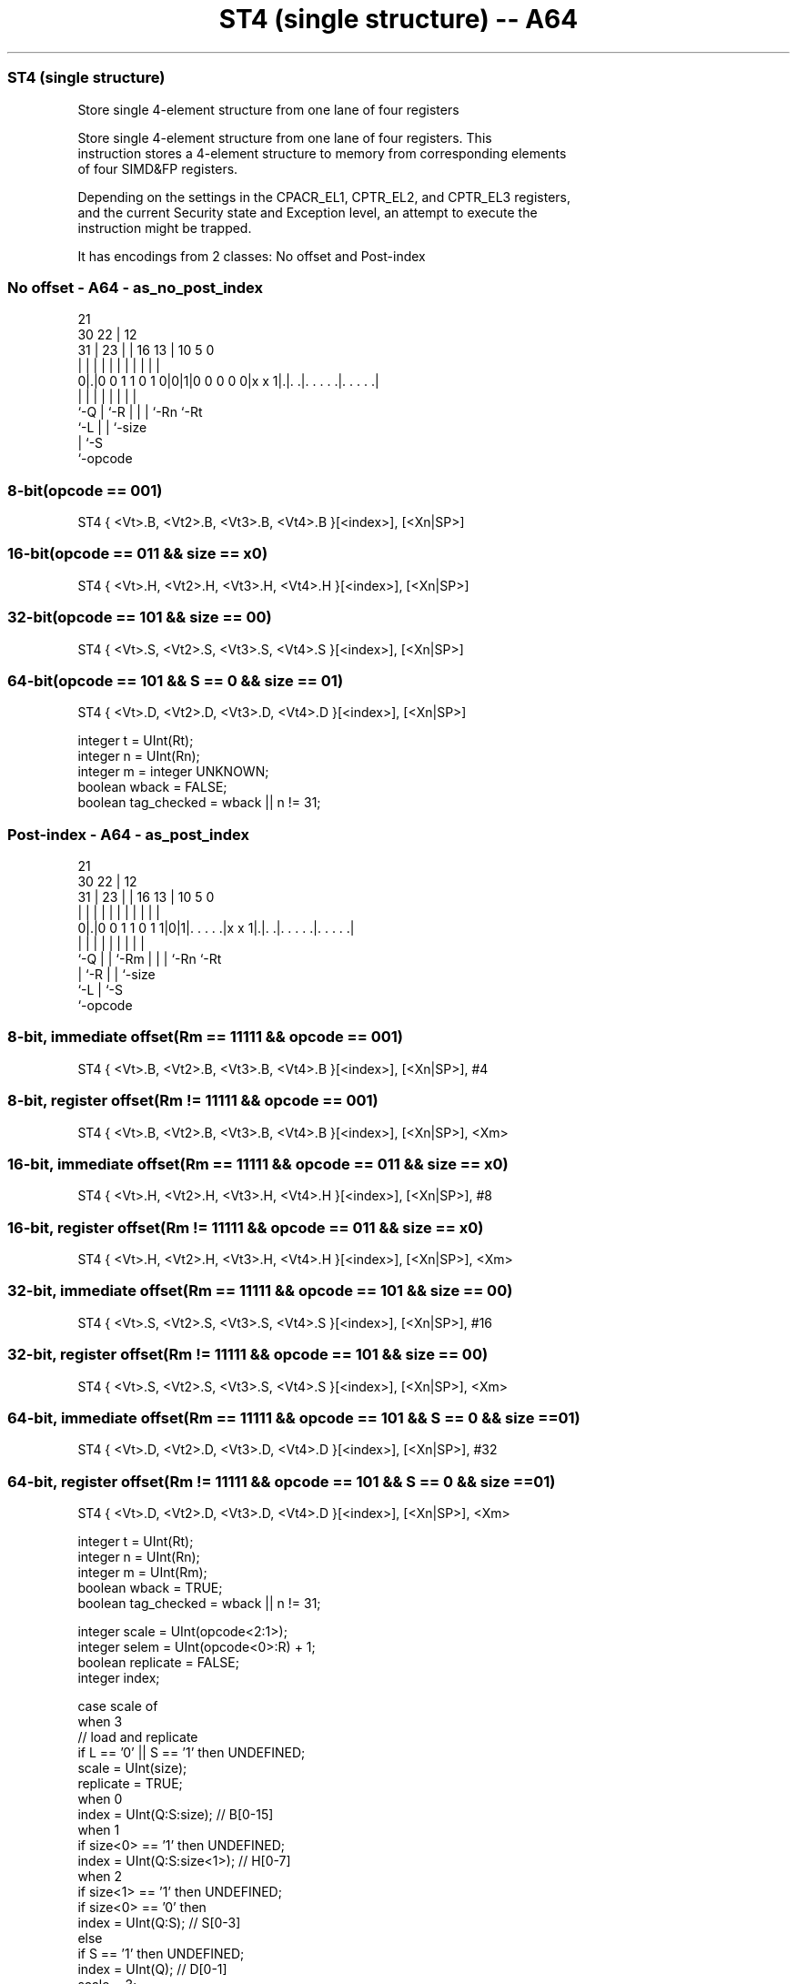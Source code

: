 .nh
.TH "ST4 (single structure) -- A64" "7" " "  "instruction" "advsimd"
.SS ST4 (single structure)
 Store single 4-element structure from one lane of four registers

 Store single 4-element structure from one lane of four registers. This
 instruction stores a 4-element structure to memory from corresponding elements
 of four SIMD&FP registers.

 Depending on the settings in the CPACR_EL1, CPTR_EL2, and CPTR_EL3 registers,
 and the current Security state and Exception level, an attempt to execute the
 instruction might be trapped.


It has encodings from 2 classes: No offset and Post-index

.SS No offset - A64 - as_no_post_index
 
                                                                   
                       21                                          
     30              22 |                12                        
   31 |            23 | |        16    13 |  10         5         0
    | |             | | |         |     | |   |         |         |
   0|.|0 0 1 1 0 1 0|0|1|0 0 0 0 0|x x 1|.|. .|. . . . .|. . . . .|
    |               | |           |     | |   |         |
    `-Q             | `-R         |     | |   `-Rn      `-Rt
                    `-L           |     | `-size
                                  |     `-S
                                  `-opcode
  
  
 
.SS 8-bit(opcode == 001)
 
 ST4  { <Vt>.B, <Vt2>.B, <Vt3>.B, <Vt4>.B }[<index>], [<Xn|SP>]
.SS 16-bit(opcode == 011 && size == x0)
 
 ST4  { <Vt>.H, <Vt2>.H, <Vt3>.H, <Vt4>.H }[<index>], [<Xn|SP>]
.SS 32-bit(opcode == 101 && size == 00)
 
 ST4  { <Vt>.S, <Vt2>.S, <Vt3>.S, <Vt4>.S }[<index>], [<Xn|SP>]
.SS 64-bit(opcode == 101 && S == 0 && size == 01)
 
 ST4  { <Vt>.D, <Vt2>.D, <Vt3>.D, <Vt4>.D }[<index>], [<Xn|SP>]
 
 integer t = UInt(Rt);
 integer n = UInt(Rn);
 integer m = integer UNKNOWN;
 boolean wback = FALSE;
 boolean tag_checked = wback || n != 31;
.SS Post-index - A64 - as_post_index
 
                                                                   
                       21                                          
     30              22 |                12                        
   31 |            23 | |        16    13 |  10         5         0
    | |             | | |         |     | |   |         |         |
   0|.|0 0 1 1 0 1 1|0|1|. . . . .|x x 1|.|. .|. . . . .|. . . . .|
    |               | | |         |     | |   |         |
    `-Q             | | `-Rm      |     | |   `-Rn      `-Rt
                    | `-R         |     | `-size
                    `-L           |     `-S
                                  `-opcode
  
  
 
.SS 8-bit, immediate offset(Rm == 11111 && opcode == 001)
 
 ST4  { <Vt>.B, <Vt2>.B, <Vt3>.B, <Vt4>.B }[<index>], [<Xn|SP>], #4
.SS 8-bit, register offset(Rm != 11111 && opcode == 001)
 
 ST4  { <Vt>.B, <Vt2>.B, <Vt3>.B, <Vt4>.B }[<index>], [<Xn|SP>], <Xm>
.SS 16-bit, immediate offset(Rm == 11111 && opcode == 011 && size == x0)
 
 ST4  { <Vt>.H, <Vt2>.H, <Vt3>.H, <Vt4>.H }[<index>], [<Xn|SP>], #8
.SS 16-bit, register offset(Rm != 11111 && opcode == 011 && size == x0)
 
 ST4  { <Vt>.H, <Vt2>.H, <Vt3>.H, <Vt4>.H }[<index>], [<Xn|SP>], <Xm>
.SS 32-bit, immediate offset(Rm == 11111 && opcode == 101 && size == 00)
 
 ST4  { <Vt>.S, <Vt2>.S, <Vt3>.S, <Vt4>.S }[<index>], [<Xn|SP>], #16
.SS 32-bit, register offset(Rm != 11111 && opcode == 101 && size == 00)
 
 ST4  { <Vt>.S, <Vt2>.S, <Vt3>.S, <Vt4>.S }[<index>], [<Xn|SP>], <Xm>
.SS 64-bit, immediate offset(Rm == 11111 && opcode == 101 && S == 0 && size == 01)
 
 ST4  { <Vt>.D, <Vt2>.D, <Vt3>.D, <Vt4>.D }[<index>], [<Xn|SP>], #32
.SS 64-bit, register offset(Rm != 11111 && opcode == 101 && S == 0 && size == 01)
 
 ST4  { <Vt>.D, <Vt2>.D, <Vt3>.D, <Vt4>.D }[<index>], [<Xn|SP>], <Xm>
 
 integer t = UInt(Rt);
 integer n = UInt(Rn);
 integer m = UInt(Rm);
 boolean wback = TRUE;
 boolean tag_checked = wback || n != 31;
 
 integer scale = UInt(opcode<2:1>);
 integer selem = UInt(opcode<0>:R) + 1;
 boolean replicate = FALSE;
 integer index;
 
 case scale of
     when 3
         // load and replicate
         if L == '0' || S == '1' then UNDEFINED;
         scale = UInt(size);
         replicate = TRUE;
     when 0
         index = UInt(Q:S:size);         // B[0-15]
     when 1
         if size<0> == '1' then UNDEFINED;
         index = UInt(Q:S:size<1>);      // H[0-7]
     when 2
         if size<1> == '1' then UNDEFINED;
         if size<0> == '0' then
             index = UInt(Q:S);          // S[0-3]
         else
             if S == '1' then UNDEFINED;
             index = UInt(Q);            // D[0-1]
             scale = 3;
 
 MemOp memop = if L == '1' then MemOp_LOAD else MemOp_STORE;
 integer datasize = if Q == '1' then 128 else 64;
 integer esize = 8 << scale;
 
 if HaveMTEExt() then
     SetTagCheckedInstruction(tag_checked);
 
 CheckFPAdvSIMDEnabled64();
 
 bits(64) address;
 bits(64) offs;
 bits(128) rval;
 bits(esize) element;
 constant integer ebytes = esize DIV 8;
 
 if n == 31 then
     CheckSPAlignment();
     address = SP[];
 else
     address = X[n];
 
 offs = Zeros();
 if replicate then
     // load and replicate to all elements
     for s = 0 to selem-1
         element = Mem[address + offs, ebytes, AccType_VEC];
         // replicate to fill 128- or 64-bit register
         V[t] = Replicate(element, datasize DIV esize);
         offs = offs + ebytes;
         t = (t + 1) MOD 32;
 else
     // load/store one element per register
     for s = 0 to selem-1
         rval = V[t];
         if memop == MemOp_LOAD then
             // insert into one lane of 128-bit register
             Elem[rval, index, esize] = Mem[address + offs, ebytes, AccType_VEC];
             V[t] = rval;
         else // memop == MemOp_STORE
             // extract from one lane of 128-bit register
             Mem[address + offs, ebytes, AccType_VEC] = Elem[rval, index, esize];
         offs = offs + ebytes;
         t = (t + 1) MOD 32;
 
 if wback then
     if m != 31 then
         offs = X[m];
     if n == 31 then
         SP[] = address + offs;
     else
         X[n] = address + offs;
 

.SS Assembler Symbols

 <Vt>
  Encoded in Rt
  Is the name of the first or only SIMD&FP register to be transferred, encoded
  in the "Rt" field.

 <Vt2>
  Encoded in Rt
  Is the name of the second SIMD&FP register to be transferred, encoded as "Rt"
  plus 1 modulo 32.

 <Vt3>
  Encoded in Rt
  Is the name of the third SIMD&FP register to be transferred, encoded as "Rt"
  plus 2 modulo 32.

 <Vt4>
  Encoded in Rt
  Is the name of the fourth SIMD&FP register to be transferred, encoded as "Rt"
  plus 3 modulo 32.

 <index>
  Encoded in Q:S:size
  For the 8-bit variant: is the element index, encoded in "Q:S:size".

 <index>
  Encoded in Q:S:size
  For the 16-bit variant: is the element index, encoded in "Q:S:size<1>".

 <index>
  Encoded in Q:S
  For the 32-bit variant: is the element index, encoded in "Q:S".

 <index>
  Encoded in Q
  For the 64-bit variant: is the element index, encoded in "Q".

 <Xn|SP>
  Encoded in Rn
  Is the 64-bit name of the general-purpose base register or stack pointer,
  encoded in the "Rn" field.

 <Xm>
  Encoded in Rm
  Is the 64-bit name of the general-purpose post-index register, excluding XZR,
  encoded in the "Rm" field.



.SS Operation

 if HaveMTEExt() then
     SetTagCheckedInstruction(tag_checked);
 
 CheckFPAdvSIMDEnabled64();
 
 bits(64) address;
 bits(64) offs;
 bits(128) rval;
 bits(esize) element;
 constant integer ebytes = esize DIV 8;
 
 if n == 31 then
     CheckSPAlignment();
     address = SP[];
 else
     address = X[n];
 
 offs = Zeros();
 if replicate then
     // load and replicate to all elements
     for s = 0 to selem-1
         element = Mem[address + offs, ebytes, AccType_VEC];
         // replicate to fill 128- or 64-bit register
         V[t] = Replicate(element, datasize DIV esize);
         offs = offs + ebytes;
         t = (t + 1) MOD 32;
 else
     // load/store one element per register
     for s = 0 to selem-1
         rval = V[t];
         if memop == MemOp_LOAD then
             // insert into one lane of 128-bit register
             Elem[rval, index, esize] = Mem[address + offs, ebytes, AccType_VEC];
             V[t] = rval;
         else // memop == MemOp_STORE
             // extract from one lane of 128-bit register
             Mem[address + offs, ebytes, AccType_VEC] = Elem[rval, index, esize];
         offs = offs + ebytes;
         t = (t + 1) MOD 32;
 
 if wback then
     if m != 31 then
         offs = X[m];
     if n == 31 then
         SP[] = address + offs;
     else
         X[n] = address + offs;


.SS Operational Notes

 
 If PSTATE.DIT is 1, the timing of this instruction is insensitive to the value of the data being loaded or stored.
